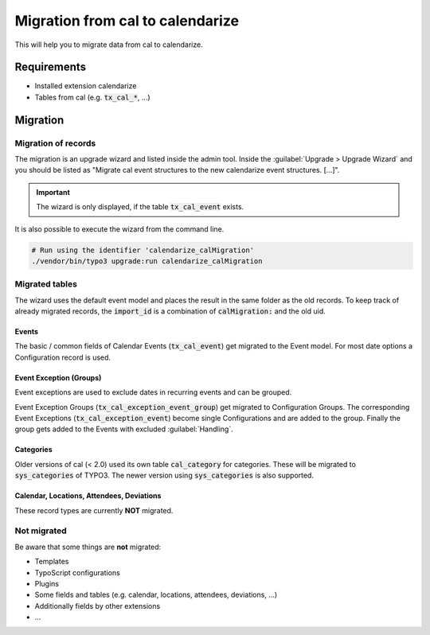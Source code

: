 Migration from cal to calendarize
=================================

This will help you to migrate data from cal to calendarize.

Requirements
------------

- Installed extension calendarize
- Tables from cal (e.g. :code:`tx_cal_*`, ...)

Migration
---------

Migration of records
~~~~~~~~~~~~~~~~~~~~

The migration is an upgrade wizard and listed inside the admin tool.
Inside the :guilabel:`Upgrade > Upgrade Wizard` and you should be listed as "Migrate cal event structures to the new calendarize event structures. [...]".


.. important::
   The wizard is only displayed, if the table :code:`tx_cal_event` exists.


It is also possible to execute the wizard from the command line.

.. code-block:: bash

   # Run using the identifier 'calendarize_calMigration'
   ./vendor/bin/typo3 upgrade:run calendarize_calMigration

.. versionchanged:: 8.2.0

   The identifier was formerly called :code:`HDNET\\Calendarize\\Updates\\CalMigrationUpdate`.


Migrated tables
~~~~~~~~~~~~~~~

The wizard uses the default event model and places the result in the same folder as the old records.
To keep track of already migrated records, the :code:`import_id` is a combination of :code:`calMigration:` and the old uid.


Events
""""""

The basic / common fields of Calendar Events (:code:`tx_cal_event`) get migrated to the Event model.
For most date options a Configuration record is used.


Event Exception (Groups)
""""""""""""""""""""""""

Event exceptions are used to exclude dates in recurring events and can be grouped.

Event Exception Groups (:code:`tx_cal_exception_event_group`) get migrated to Configuration Groups.
The corresponding Event Exceptions (:code:`tx_cal_exception_event`) become single Configurations and are added to the group.
Finally the group gets added to the Events with excluded :guilabel:`Handling`.


Categories
""""""""""

Older versions of cal (< 2.0) used its own table :code:`cal_category` for categories.
These will be migrated to :code:`sys_categories` of TYPO3.
The newer version using :code:`sys_categories` is also supported.


Calendar, Locations, Attendees, Deviations
""""""""""""""""""""""""""""""""""""""""""

These record types are currently **NOT** migrated.


Not migrated
~~~~~~~~~~~~

Be aware that some things are **not** migrated:

- Templates
- TypoScript configurations
- Plugins
- Some fields and tables (e.g. calendar, locations, attendees, deviations, ...)
- Additionally fields by other extensions
- ...
